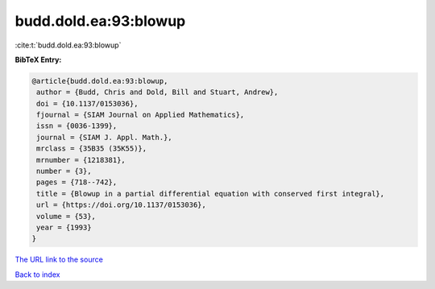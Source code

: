 budd.dold.ea:93:blowup
======================

:cite:t:`budd.dold.ea:93:blowup`

**BibTeX Entry:**

.. code-block:: bibtex

   @article{budd.dold.ea:93:blowup,
    author = {Budd, Chris and Dold, Bill and Stuart, Andrew},
    doi = {10.1137/0153036},
    fjournal = {SIAM Journal on Applied Mathematics},
    issn = {0036-1399},
    journal = {SIAM J. Appl. Math.},
    mrclass = {35B35 (35K55)},
    mrnumber = {1218381},
    number = {3},
    pages = {718--742},
    title = {Blowup in a partial differential equation with conserved first integral},
    url = {https://doi.org/10.1137/0153036},
    volume = {53},
    year = {1993}
   }
`The URL link to the source <ttps://doi.org/10.1137/0153036}>`_


`Back to index <../By-Cite-Keys.html>`_
